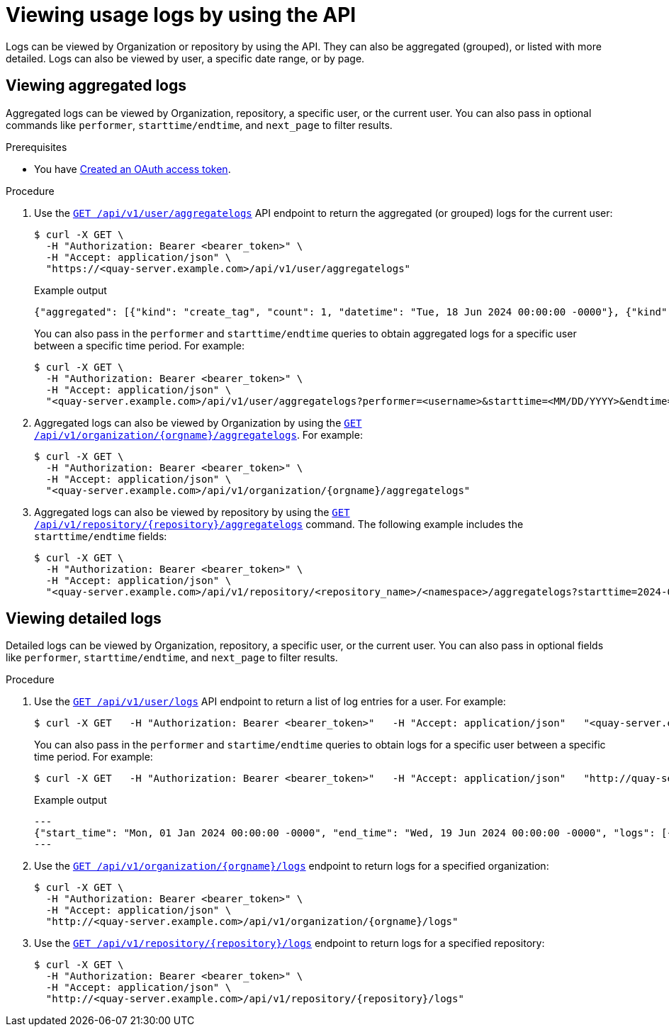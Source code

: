 :_mod-docs-content-type: PROCEDURE
[id="viewing-usage-logs-v2-api"]
= Viewing usage logs by using the API

Logs can be viewed by Organization or repository by using the API. They can also be aggregated (grouped), or listed with more detailed. Logs can also be viewed by user, a specific date range, or by page.

[id="viewing-aggregated-logs-api"]
== Viewing aggregated logs

Aggregated logs can be viewed by Organization, repository, a specific user, or the current user. You can also pass in optional commands like `performer`, `starttime/endtime`, and `next_page` to filter results.

.Prerequisites

* You have link:https://access.redhat.com/documentation/en-us/red_hat_quay/3/html-single/red_hat_quay_api_guide/index#creating-oauth-access-token[Created an OAuth access token].

.Procedure

. Use the link:https://docs.redhat.com/en/documentation/red_hat_quay/3/html-single/red_hat_quay_api_guide/index#getaggregateuserlogs[`GET /api/v1/user/aggregatelogs`] API endpoint to return the aggregated (or grouped) logs for the current user:
+
[source,terminal]
----
$ curl -X GET \
  -H "Authorization: Bearer <bearer_token>" \
  -H "Accept: application/json" \
  "https://<quay-server.example.com>/api/v1/user/aggregatelogs"
----
+
.Example output
+
[source,terminal]
----
{"aggregated": [{"kind": "create_tag", "count": 1, "datetime": "Tue, 18 Jun 2024 00:00:00 -0000"}, {"kind": "manifest_label_add", "count": 1, "datetime": "Tue, 18 Jun 2024 00:00:00 -0000"}, {"kind": "push_repo", "count": 2, "datetime": "Tue, 18 Jun 2024 00:00:00 -0000"}, {"kind": "revert_tag", "count": 1, "datetime": "Tue, 18 Jun 2024 00:00:00 -0000"}]}
----
+
You can also pass in the `performer` and `starttime/endtime` queries to obtain aggregated logs for a specific user between a specific time period. For example:
+
[source,terminal]
----
$ curl -X GET \
  -H "Authorization: Bearer <bearer_token>" \
  -H "Accept: application/json" \
  "<quay-server.example.com>/api/v1/user/aggregatelogs?performer=<username>&starttime=<MM/DD/YYYY>&endtime=<MM/DD/YYYY>"
----


. Aggregated logs can also be viewed by Organization by using the link:https://docs.redhat.com/en/documentation/red_hat_quay/3/html-single/red_hat_quay_api_guide/index#getaggregateorglogs[`GET /api/v1/organization/{orgname}/aggregatelogs`]. For example:
+
[source,terminal]
----
$ curl -X GET \
  -H "Authorization: Bearer <bearer_token>" \
  -H "Accept: application/json" \
  "<quay-server.example.com>/api/v1/organization/{orgname}/aggregatelogs"
----

. Aggregated logs can also be viewed by repository by using the link:https://docs.redhat.com/en/documentation/red_hat_quay/3/html-single/red_hat_quay_api_guide/index#getaggregaterepologs[`GET /api/v1/repository/{repository}/aggregatelogs`] command. The following example includes the `starttime/endtime` fields:
+
[source,terminal]
----
$ curl -X GET \
  -H "Authorization: Bearer <bearer_token>" \
  -H "Accept: application/json" \
  "<quay-server.example.com>/api/v1/repository/<repository_name>/<namespace>/aggregatelogs?starttime=2024-01-01&endtime=2024-06-18""
----

[id="viewing-logs-api"]
== Viewing detailed logs

Detailed logs can be viewed by Organization, repository, a specific user, or the current user. You can also pass in optional fields like `performer`, `starttime/endtime`, and `next_page` to filter results.

.Procedure

. Use the link:https://docs.redhat.com/en/documentation/red_hat_quay/3/html-single/red_hat_quay_api_guide/index#listuserlogs[`GET /api/v1/user/logs`] API endpoint to return a list of log entries for a user. For example:
+
[source,terminal]
----
$ curl -X GET   -H "Authorization: Bearer <bearer_token>"   -H "Accept: application/json"   "<quay-server.example.com>/api/v1/user/logs"
----
+
You can also pass in the `performer` and `startime/endtime` queries to obtain logs for a specific user between a specific time period. For example:
+
[source,terminal]
----
$ curl -X GET   -H "Authorization: Bearer <bearer_token>"   -H "Accept: application/json"   "http://quay-server.example.com/api/v1/user/logs?performer=quayuser&starttime=01/01/2024&endtime=06/18/2024"
----
+
.Example output
+
[source,terminal]
----
---
{"start_time": "Mon, 01 Jan 2024 00:00:00 -0000", "end_time": "Wed, 19 Jun 2024 00:00:00 -0000", "logs": [{"kind": "revert_tag", "metadata": {"username": "quayuser", "repo": "busybox", "tag": "test-two", "manifest_digest": "sha256:57583a1b9c0a7509d3417387b4f43acf80d08cdcf5266ac87987be3f8f919d5d"}, "ip": "192.168.1.131", "datetime": "Tue, 18 Jun 2024 18:59:13 -0000", "performer": {"kind": "user", "name": "quayuser", "is_robot": false, "avatar": {"name": "quayuser", "hash": "b28d563a6dc76b4431fc7b0524bbff6b810387dac86d9303874871839859c7cc", "color": "#17becf", "kind": "user"}}}, {"kind": "push_repo", "metadata": {"repo": "busybox", "namespace": "quayuser", "user-agent": "containers/5.30.1 (github.com/containers/image)", "tag": "test-two", "username": "quayuser", }
---
----

. Use the link:https://docs.redhat.com/en/documentation/red_hat_quay/3/html-single/red_hat_quay_api_guide/index#listorglogs[`GET /api/v1/organization/{orgname}/logs`] endpoint to return logs for a specified organization:
+
[source,terminal]
----
$ curl -X GET \
  -H "Authorization: Bearer <bearer_token>" \
  -H "Accept: application/json" \
  "http://<quay-server.example.com>/api/v1/organization/{orgname}/logs"
----

. Use the link:https://docs.redhat.com/en/documentation/red_hat_quay/3/html-single/red_hat_quay_api_guide/index#listrepologs[`GET /api/v1/repository/{repository}/logs`] endpoint to return logs for a specified repository:
+
[source,terminal]
----
$ curl -X GET \
  -H "Authorization: Bearer <bearer_token>" \
  -H "Accept: application/json" \
  "http://<quay-server.example.com>/api/v1/repository/{repository}/logs"
----